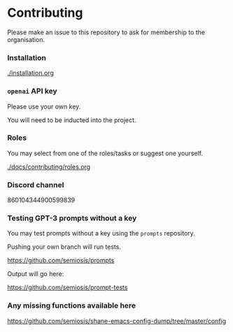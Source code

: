 * Contributing
Please make an issue to this repository to ask
for membership to the organisation.

*** Installation
[[./installation.org]]

*** =openai= API key
Please use your own key.

You will need to be inducted into the project.

*** Roles
You may select from one of the roles/tasks or suggest one yourself.

[[./docs/contributing/roles.org]]

*** Discord channel
860104344900599839

*** Testing GPT-3 prompts without a key
You may test prompts without a key using the =prompts= repository.

Pushing your own branch will run tests.

https://github.com/semiosis/prompts

Output will go here:

https://github.com/semiosis/prompt-tests

*** Any missing functions available here
https://github.com/semiosis/shane-emacs-config-dump/tree/master/config
